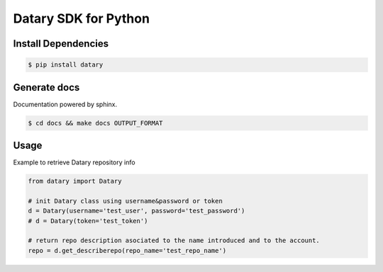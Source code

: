 Datary SDK for Python
======================

.. image:: https://img.shields.io/pypi/v/datary.svg
   :target: https://pypi.python.org/pypi/datary
   :alt: downloads


Install Dependencies
----------------------

.. code-block:: console

    $ pip install datary

Generate docs
---------------
Documentation powered by sphinx.

.. code-block:: console
    
    $ cd docs && make docs OUTPUT_FORMAT

Usage
--------
Example to retrieve Datary repository info

.. code-block:: pycon

  from datary import Datary

  # init Datary class using username&password or token
  d = Datary(username='test_user', password='test_password')
  # d = Datary(token='test_token')

  # return repo description asociated to the name introduced and to the account.
  repo = d.get_describerepo(repo_name='test_repo_name')
